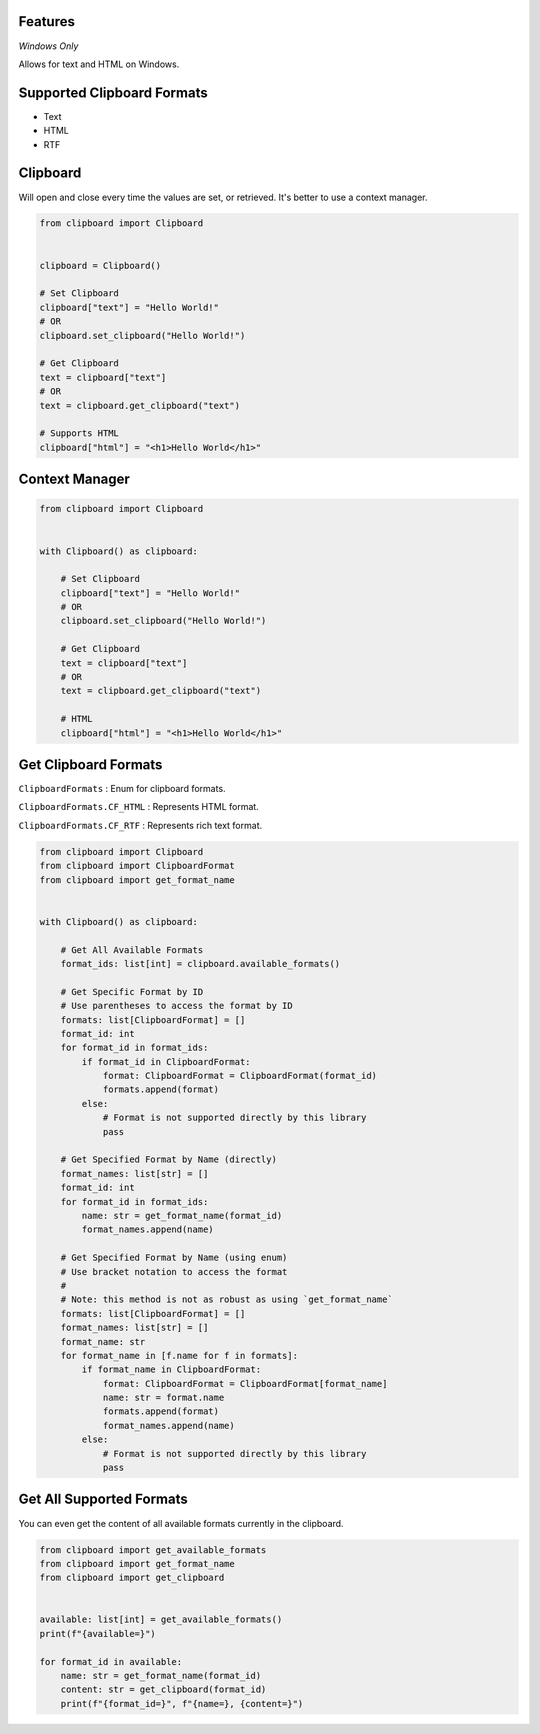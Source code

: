 Features
========

*Windows Only*

Allows for text and HTML on Windows.

Supported Clipboard Formats
===========================

- Text
- HTML
- RTF

Clipboard
=========

Will open and close every time the values are set, or retrieved. It's better to use a context manager.

.. code:: python

    from clipboard import Clipboard


    clipboard = Clipboard()

    # Set Clipboard
    clipboard["text"] = "Hello World!"
    # OR
    clipboard.set_clipboard("Hello World!")

    # Get Clipboard
    text = clipboard["text"]
    # OR
    text = clipboard.get_clipboard("text")

    # Supports HTML
    clipboard["html"] = "<h1>Hello World</h1>"

Context Manager
===============

.. code:: python

    from clipboard import Clipboard


    with Clipboard() as clipboard:

        # Set Clipboard
        clipboard["text"] = "Hello World!"
        # OR
        clipboard.set_clipboard("Hello World!")

        # Get Clipboard
        text = clipboard["text"]
        # OR
        text = clipboard.get_clipboard("text")

        # HTML
        clipboard["html"] = "<h1>Hello World</h1>"

Get Clipboard Formats
=====================

``ClipboardFormats``
: Enum for clipboard formats.

``ClipboardFormats.CF_HTML``
: Represents HTML format.

``ClipboardFormats.CF_RTF``
: Represents rich text format.

.. code:: python

    from clipboard import Clipboard
    from clipboard import ClipboardFormat
    from clipboard import get_format_name


    with Clipboard() as clipboard:

        # Get All Available Formats
        format_ids: list[int] = clipboard.available_formats()

        # Get Specific Format by ID
        # Use parentheses to access the format by ID
        formats: list[ClipboardFormat] = []
        format_id: int
        for format_id in format_ids:
            if format_id in ClipboardFormat:
                format: ClipboardFormat = ClipboardFormat(format_id)
                formats.append(format)
            else:
                # Format is not supported directly by this library
                pass

        # Get Specified Format by Name (directly)
        format_names: list[str] = []
        format_id: int
        for format_id in format_ids:
            name: str = get_format_name(format_id)
            format_names.append(name)

        # Get Specified Format by Name (using enum)
        # Use bracket notation to access the format
        #
        # Note: this method is not as robust as using `get_format_name`
        formats: list[ClipboardFormat] = []
        format_names: list[str] = []
        format_name: str
        for format_name in [f.name for f in formats]:
            if format_name in ClipboardFormat:
                format: ClipboardFormat = ClipboardFormat[format_name]
                name: str = format.name
                formats.append(format)
                format_names.append(name)
            else:
                # Format is not supported directly by this library
                pass

Get All Supported Formats
=====================

You can even get the content of all available formats currently in the clipboard.

.. code:: python

    from clipboard import get_available_formats
    from clipboard import get_format_name
    from clipboard import get_clipboard


    available: list[int] = get_available_formats()
    print(f"{available=}")

    for format_id in available:
        name: str = get_format_name(format_id)
        content: str = get_clipboard(format_id)
        print(f"{format_id=}", f"{name=}, {content=}")
